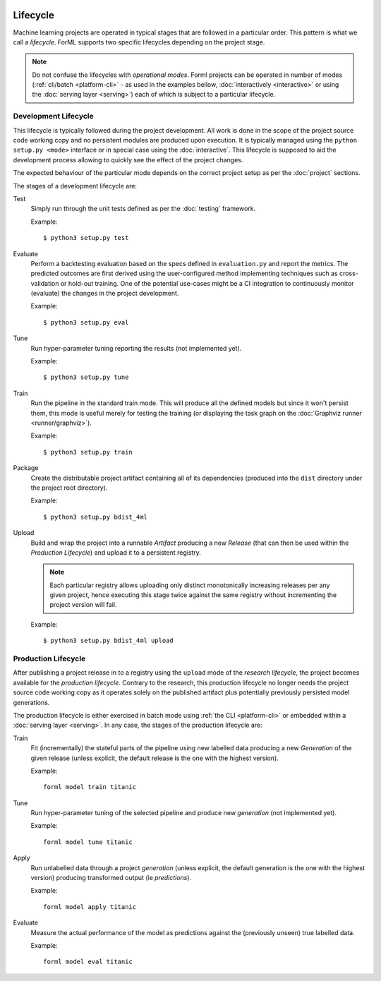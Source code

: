  .. Licensed to the Apache Software Foundation (ASF) under one
    or more contributor license agreements.  See the NOTICE file
    distributed with this work for additional information
    regarding copyright ownership.  The ASF licenses this file
    to you under the Apache License, Version 2.0 (the
    "License"); you may not use this file except in compliance
    with the License.  You may obtain a copy of the License at
 ..   http://www.apache.org/licenses/LICENSE-2.0
 .. Unless required by applicable law or agreed to in writing,
    software distributed under the License is distributed on an
    "AS IS" BASIS, WITHOUT WARRANTIES OR CONDITIONS OF ANY
    KIND, either express or implied.  See the License for the
    specific language governing permissions and limitations
    under the License.

Lifecycle
=========

Machine learning projects are operated in typical stages that are followed in a particular order. This pattern is what
we call a *lifecycle*. ForML supports two specific lifecycles depending on the project stage.

.. note::
   Do not confuse the lifecycles with *operational modes*. Forml projects can be operated in number of modes
   (:ref:`cli/batch <platform-cli>` - as used in the examples bellow, :doc:`interactively <interactive>` or using the
   :doc:`serving layer <serving>`) each of which is subject to a particular lifecycle.

.. _lifecycle-development:

Development Lifecycle
---------------------

This lifecycle is typically followed during the project development. All work is done in the scope of the project source
code working copy and no persistent modules are produced upon execution. It is typically managed using the
``python setup.py <mode>`` interface or in special case using the :doc:`interactive`. This lifecycle is supposed to aid
the development process allowing to quickly see the effect of the project changes.

The expected behaviour of the particular mode depends on the correct project setup as per the :doc:`project` sections.

The stages of a development lifecycle are:

Test
    Simply run through the unit tests defined as per the :doc:`testing` framework.

    Example::

        $ python3 setup.py test

Evaluate
    Perform a backtesting evaluation based on the specs defined in ``evaluation.py`` and report the metrics. The
    predicted outcomes are first derived using the user-configured method implementing techniques such as
    cross-validation or hold-out training. One of the potential use-cases might be a CI integration to continuously
    monitor (evaluate) the changes in the project development.

    Example::

        $ python3 setup.py eval


Tune
    Run hyper-parameter tuning reporting the results (not implemented yet).

    Example::

        $ python3 setup.py tune

Train
    Run the pipeline in the standard train mode. This will produce all the defined models but since it won't persist
    them, this mode is useful merely for testing the training (or displaying the task graph on the
    :doc:`Graphviz runner <runner/graphviz>`).

    Example::

        $ python3 setup.py train

Package
    Create the distributable project artifact containing all of its dependencies (produced into the ``dist`` directory
    under the project root directory).

    Example::

        $ python3 setup.py bdist_4ml

Upload
    Build and wrap the project into a runnable *Artifact* producing a new *Release* (that can then be used within
    the *Production Lifecycle*) and upload it to a persistent registry.

    .. note::
       Each particular registry allows uploading only distinct monotonically increasing releases per any given project,
       hence executing this stage twice against the same registry without incrementing the project version will fail.

    Example::

        $ python3 setup.py bdist_4ml upload


.. _lifecycle-production:

Production Lifecycle
--------------------

After publishing a project release in to a registry using the ``upload`` mode of the *research lifecycle*, the project
becomes available for the *production lifecycle*. Contrary to the research, this production lifecycle no longer needs
the project source code working copy as it operates solely on the published artifact plus potentially previously
persisted model generations.

The production lifecycle is either exercised in batch mode using :ref:`the CLI <platform-cli>` or
embedded within a :doc:`serving layer <serving>`. In any case, the stages of the production lifecycle are:

Train
    Fit (incrementally) the stateful parts of the pipeline using new labelled data producing a new *Generation* of
    the given release (unless explicit, the default release is the one with the highest version).

    Example::

        forml model train titanic

Tune
    Run hyper-parameter tuning of the selected pipeline and produce new *generation* (not implemented yet).

    Example::

        forml model tune titanic

Apply
    Run unlabelled data through a project *generation* (unless explicit, the default generation is the one with the
    highest version) producing transformed output (ie *predictions*).

    Example::

        forml model apply titanic

Evaluate
    Measure the actual performance of the model as predictions against the (previously unseen) true labelled data.

    Example::

        forml model eval titanic

